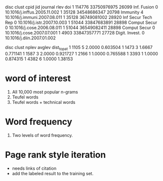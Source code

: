  disc	clust	cpid	jid	journal	rlev	doi
 1	114776	33750976975	26099	Inf. Fusion	0	10.1016/j.inffus.2005.11.002
 1	35128	34548686347	20798	Immunity	4	10.1016/j.immuni.2007.08.011
 1	35128	36749081002	28920	Inf Secur Tech Rep	0	10.1016/j.istr.2007.10.003
 1	51044	33847683891	28898	Comput Secur	0	10.1016/j.cose.2006.08.011
 1	51044	36549082411	28898	Comput Secur	0	10.1016/j.cose.2007.07.001
 1	4903	33847357771	27728	Digit. Invest.	0	10.1016/j.diin.2007.01.002

 disc	clust	nplev	avglev	dist_to_pat
 1	1105	5	2.0000	0.603504
 1	1473	3	1.6667	0.771141
 1	1587	3	2.0000	0.921727
 1	2166	1	1.0000	0.765588
 1	3393	1	1.0000	0.874315
 1	4382	6	1.0000	1.38153


* word of interest
1) All 10,000 most popular n-grams 
2) Teufel words
3) Teufel words + technical words

* Word frequency
1) Two levels of word frequency.

* Page rank style iteration 
- needs links of citation
- add the labeled result to the training set.
